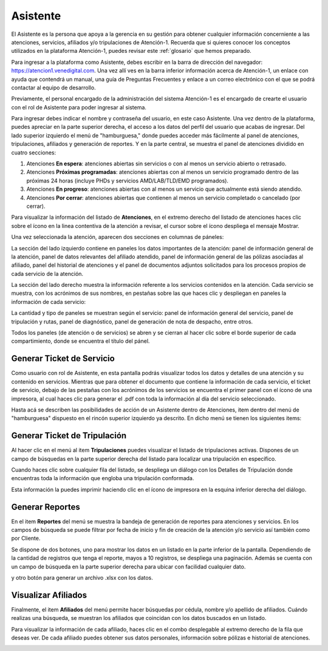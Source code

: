 Asistente
=========



El Asistente es la persona que apoya a la gerencia en su gestión para obtener
cualquier información concerniente a las atenciones, servicios, afiliados y/o
tripulaciones de Atención-1. Recuerda que si quieres conocer los conceptos 
utilizados en la plataforma Atención-1, puedes revisar este :ref:`glosario` 
que hemos preparado.

Para ingresar a la plataforma como Asistente, debes escribir en la barra de 
dirección del navegador: https://atencion1.venedigital.com. Una vez allí ves en 
la barra inferior información acerca de Atención-1, un enlace con ayuda que
contendrá un manual, una guía de Preguntas Frecuentes y enlace a un correo 
electrónico con el que se podrá contactar al equipo de desarrollo.

Previamente, el personal encargado de la administración del sistema Atención-1 
es el encargado de crearte el usuario con el rol de Asistente para poder ingresar 
al sistema.

Para ingresar debes indicar el nombre y contraseña del usuario, en este caso 
Asistente. Una vez dentro de la plataforma, puedes apreciar en la parte superior 
derecha, el acceso a los datos del perfil del usuario que acabas de ingresar. Del 
lado superior izquierdo el menú de "hamburguesa," donde puedes acceder más 
fácilmente al panel de atenciones, tripulaciones, afiliados y generación de reportes. 
Y en la parte central, se muestra el panel de atenciones dividido en cuatro secciones:

#. Atenciones **En espera**: atenciones abiertas sin servicios o con al menos un servicio abierto o retrasado.
#. Atenciones **Próximas programadas**: atenciones abiertas con al menos un servicio programado dentro de las próximas 24 horas (incluye PHDs y servicios AMD/LAB/TLD/EMD programados).
#. Atenciones **En progreso**: atenciones abiertas con al menos un servicio que actualmente está siendo atendido.
#. Atenciones **Por cerrar**: atenciones abiertas que contienen al menos un servicio completado o cancelado (por cerrar).

.. image:: ../images/Asistente/AsistentePanelAtencionesGeneral.png

Para visualizar la información del listado de **Atenciones**, en el extremo 
derecho del listado de atenciones haces clic sobre el ícono en la linea contentiva 
de la atención a revisar, el cursor sobre el ícono despliega el mensaje Mostrar.

Una vez seleccionada la atención, aparecen dos secciones en columnas de páneles:

.. image:: ../images/Asistente/AsistentePanelesAtencionesServicios.png

La sección del lado izquierdo contiene en paneles los datos importantes de la 
atención: panel de información general de la atención, panel de datos relevantes 
del afiliado atendido, panel de información general de las pólizas asociadas al 
afiliado, panel del historial de atenciones y el panel de documentos adjuntos 
solicitados para los procesos propios de cada servicio de la atención.

La sección del lado derecho muestra la información referente a los servicios 
contenidos en la atención. Cada servicio se muestra, con los acrónimos de sus 
nombres, en pestañas sobre las que haces clic y despliegan en paneles la 
información de cada servicio:

.. image:: ../images/Asistente/AsistentePanelesServicios.png

La cantidad y tipo de paneles se muestran según el servicio: panel de información 
general del servicio, panel de tripulación y rutas, panel de diagnóstico, panel 
de generación de nota de despacho, entre otros.

Todos los paneles (de atención o de servicios) se abren y se cierran al hacer 
clic sobre el borde superior de cada compartimiento, donde se encuentra el 
título del pánel.


Generar Ticket de Servicio
--------------------------

Como usuario con rol de Asistente, en esta pantalla podrás visualizar todos 
los datos y detalles de una atención y su contenido en servicios. Mientras que 
para obtener el documento que contiene la información de cada servicio, el 
ticket de servicio, debajo de las pestañas con los acrónimos de los servicios se 
encuentra el primer panel con el ícono de una impresora, al cual haces clic para 
generar el .pdf con toda la información al día del servicio seleccionado.

Hasta acá se describen las posibilidades de acción de un Asistente dentro de 
Atenciones, item dentro del menú de "hamburguesa" dispuesto en el rincón superior 
izquierdo ya descrito. En dicho menú se tienen los siguientes items:

.. image:: ../images/Asistente/AsistenteMenuItems.png


Generar Ticket de Tripulación
-----------------------------

Al hacer clic en el menú al item **Tripulaciones** puedes visualizar el listado 
de tripulaciones activas. Dispones de un campo de búsquedas en la parte superior 
derecha del listado para localizar una tripulación en específico. 

.. image:: ../images/Asistente/AsistenteListadoTripulaciones.png

Cuando haces clic sobre cualquier fila del listado, se despliega un diálogo con 
los Detalles de Tripulación donde encuentras toda la información que engloba una 
tripulación conformada. 

.. image:: ../images/Asistente/AsistenteDetallesTripulaciones.png

Esta información la puedes imprimir haciendo clic en el ícono de impresora en 
la esquina inferior derecha del diálogo.


.. _generarReportes:

Generar Reportes
----------------

En el item **Reportes** del menú se muestra la bandeja de generación de reportes 
para atenciones y servicios. En los campos de búsqueda se puede filtrar por fecha 
de inicio y fin de creación de la atención y/o servicio así también como por Cliente.

.. image:: ../images/Asistente/AsistenteBandejaReportes.png

Se dispone de dos botones, uno para mostrar los datos en un listado en la 
parte inferior de la pantalla. Dependiendo de la cantidad de registros que 
tenga el reporte, mayos a 10 registros, se despliega una paginación. Además se 
cuenta con un campo de búsqueda en la parte superior derecha para ubicar con 
facilidad cualquier dato.

.. image:: ../images/Asistente/AsistenteMostrarReportes.png

y otro botón para generar un archivo .xlsx con los datos.

.. image:: ../images/Asistente/AsistenteGenerarReportes.png


.. _visualizarAfiliados:

Visualizar Afiliados
--------------------

Finalmente, el item **Afiliados** del menú permite hacer búsquedas por cédula, 
nombre y/o apellido de afiliados. Cuándo realizas una búsqueda, se muestran los 
afiliados que coincidan con los datos buscados en un listado. 

.. image:: ../images/Asistente/AsistenteListadoAfiliados.png

Para visualizar la información de cada afiliado, haces clic en el combo desplegable 
al extremo derecho de la fila que deseas ver. De cada afiliado puedes obtener sus datos 
personales, información sobre pólizas e historial de atenciones. 

.. image:: ../images/Asistente/AsistenteDetalleAfiliado.png